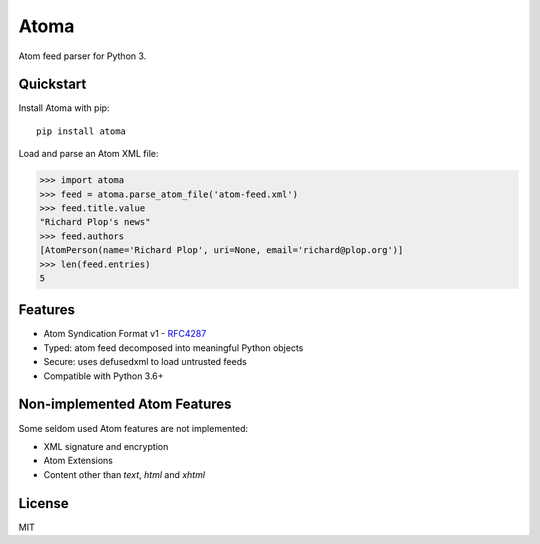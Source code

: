 Atoma
=====

.. image:: https://travis-ci.org/NicolasLM/atoma.svg?branch=master
    :target: https://travis-ci.org/NicolasLM/atoma
.. image:: https://coveralls.io/repos/github/NicolasLM/atoma/badge.svg?branch=master
    :target: https://coveralls.io/github/NicolasLM/atoma?branch=master

Atom feed parser for Python 3.

Quickstart
----------

Install Atoma with pip::

   pip install atoma

Load and parse an Atom XML file:

.. code:: python

    >>> import atoma
    >>> feed = atoma.parse_atom_file('atom-feed.xml')
    >>> feed.title.value
    "Richard Plop's news"
    >>> feed.authors
    [AtomPerson(name='Richard Plop', uri=None, email='richard@plop.org')]
    >>> len(feed.entries)
    5

Features
--------

* Atom Syndication Format v1 - `RFC4287 <https://tools.ietf.org/html/rfc4287>`_
* Typed: atom feed decomposed into meaningful Python objects
* Secure: uses defusedxml to load untrusted feeds
* Compatible with Python 3.6+

Non-implemented Atom Features
-----------------------------

Some seldom used Atom features are not implemented:

* XML signature and encryption
* Atom Extensions
* Content other than `text`, `html` and `xhtml`

License
-------

MIT
